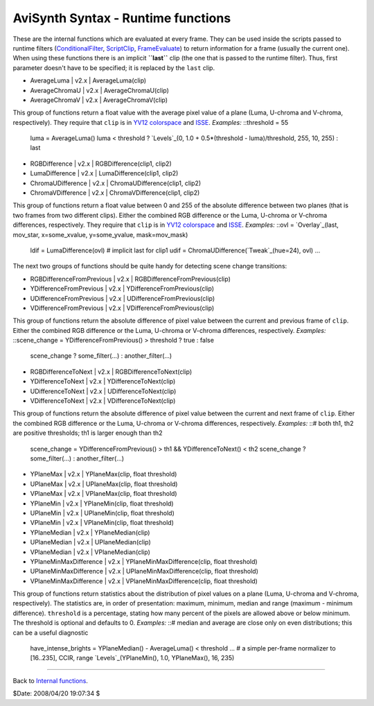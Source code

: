 
AviSynth Syntax - Runtime functions
-----------------------------------

These are the internal functions which are evaluated at every frame. They can
be used inside the scripts passed to runtime filters (`ConditionalFilter`_,
`ScriptClip`_, `FrameEvaluate`_) to return information for a frame (usually
the current one). When using these functions there is an implicit
**``last``** clip (the one that is passed to the runtime filter). Thus, first
parameter doesn't have to be specified; it is replaced by the ``last`` clip.

-   AverageLuma   |   v2.x   |   AverageLuma(clip)
-   AverageChromaU   |   v2.x   |   AverageChromaU(clip)
-   AverageChromaV   |   v2.x   |   AverageChromaV(clip)

This group of functions return a float value with the average pixel value of
a plane (Luma, U-chroma and V-chroma, respectively). They require that
``clip`` is in `YV12`_ `colorspace`_ and `ISSE`_. *Examples:* ::threshold =
55
    luma = AverageLuma()
    luma < threshold ? `Levels`_(0, 1.0 + 0.5*(threshold -
    luma)/threshold, 255, 10, 255) : last

-   RGBDifference   |   v2.x   |   RGBDifference(clip1, clip2)
-   LumaDifference   |   v2.x   |   LumaDifference(clip1, clip2)
-   ChromaUDifference   |   v2.x   |   ChromaUDifference(clip1, clip2)
-   ChromaVDifference   |   v2.x   |   ChromaVDifference(clip1, clip2)

This group of functions return a float value between 0 and 255 of the
absolute difference between two planes (that is two frames from two different
clips). Either the combined RGB difference or the Luma, U-chroma or V-chroma
differences, respectively. They require that ``clip`` is in `YV12`_
`colorspace`_ and `ISSE`_. *Examples:* ::ovl = `Overlay`_(last, mov_star,
x=some_xvalue, y=some_yvalue, mask=mov_mask)
    ldif = LumaDifference(ovl) # implicit last for clip1
    udif = ChromaUDifference(`Tweak`_(hue=24), ovl)
    ...


The next two groups of functions should be quite handy for detecting scene
change transitions:

-   RGBDifferenceFromPrevious   |   v2.x   |
    RGBDifferenceFromPrevious(clip)
-   YDifferenceFromPrevious   |   v2.x   |
    YDifferenceFromPrevious(clip)
-   UDifferenceFromPrevious   |   v2.x   |
    UDifferenceFromPrevious(clip)
-   VDifferenceFromPrevious   |   v2.x   |
    VDifferenceFromPrevious(clip)

This group of functions return the absolute difference of pixel value between
the current and previous frame of ``clip``. Either the combined RGB
difference or the Luma, U-chroma or V-chroma differences, respectively.
*Examples:* ::scene_change = YDifferenceFromPrevious() > threshold ? true :
false
    scene_change ? some_filter(...) : another_filter(...)

-   RGBDifferenceToNext   |   v2.x   |   RGBDifferenceToNext(clip)
-   YDifferenceToNext   |   v2.x   |   YDifferenceToNext(clip)
-   UDifferenceToNext   |   v2.x   |   UDifferenceToNext(clip)
-   VDifferenceToNext   |   v2.x   |   VDifferenceToNext(clip)

This group of functions return the absolute difference of pixel value between
the current and next frame of ``clip``. Either the combined RGB difference or
the Luma, U-chroma or V-chroma differences, respectively. *Examples:* ::#
both th1, th2 are positive thresholds; th1 is larger enough than th2
    scene_change = YDifferenceFromPrevious() > th1 && YDifferenceToNext()
    < th2
    scene_change ? some_filter(...) : another_filter(...)

-   YPlaneMax   |   v2.x   |   YPlaneMax(clip, float threshold)
-   UPlaneMax   |   v2.x   |   UPlaneMax(clip, float threshold)
-   VPlaneMax   |   v2.x   |   VPlaneMax(clip, float threshold)
-   YPlaneMin   |   v2.x   |   YPlaneMin(clip, float threshold)
-   UPlaneMin   |   v2.x   |   UPlaneMin(clip, float threshold)
-   VPlaneMin   |   v2.x   |   VPlaneMin(clip, float threshold)
-   YPlaneMedian   |   v2.x   |   YPlaneMedian(clip)
-   UPlaneMedian   |   v2.x   |   UPlaneMedian(clip)
-   VPlaneMedian   |   v2.x   |   VPlaneMedian(clip)
-   YPlaneMinMaxDifference   |   v2.x   |   YPlaneMinMaxDifference(clip,
    float threshold)
-   UPlaneMinMaxDifference   |   v2.x   |   UPlaneMinMaxDifference(clip,
    float threshold)
-   VPlaneMinMaxDifference   |   v2.x   |   VPlaneMinMaxDifference(clip,
    float threshold)

This group of functions return statistics about the distribution of pixel
values on a plane (Luma, U-chroma and V-chroma, respectively). The statistics
are, in order of presentation: maximum, minimum, median and range (maximum -
minimum difference). ``threshold`` is a percentage, stating how many percent
of the pixels are allowed above or below minimum. The threshold is optional
and defaults to 0. *Examples:* ::# median and average are close only on even
distributions; this can be a useful diagnostic
    have_intense_brights = YPlaneMedian() - AverageLuma() < threshold
    ...
    # a simple per-frame normalizer to [16..235], CCIR, range
    `Levels`_(YPlaneMin(), 1.0, YPlaneMax(), 16, 235)

--------

Back to `Internal functions`_.

$Date: 2008/04/20 19:07:34 $

.. _ConditionalFilter: corefilters/conditionalfilter.htm
    (ConditionalFilter)
.. _ScriptClip: corefilters/conditionalfilter.htm (ScriptClip)
.. _FrameEvaluate: corefilters/conditionalfilter.htm (FrameEvaluate)
.. _YV12: http://avisynth.org/mediawiki/YV12 (YV12)
.. _colorspace: http://avisynth.org/mediawiki/Color_spaces (Color spaces)
.. _ISSE: http://avisynth.org/mediawiki/ISSE (ISSE)
.. _Levels: corefilters/levels.htm (Levels)
.. _Overlay: corefilters/overlay.htm (Overlay)
.. _Tweak: corefilters/tweak.htm (Tweak)
.. _Internal functions: syntax_internal_functions.htm (Internal
    functions)
